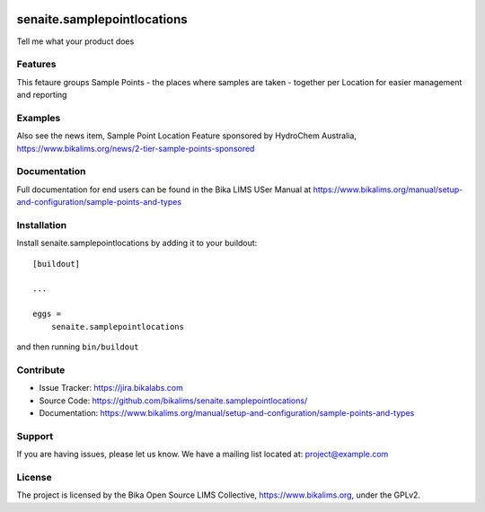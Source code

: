 .. This README is meant for consumption by humans and pypi. Pypi can render rst files so please do not use Sphinx features.
   If you want to learn more about writing documentation, please check out: http://docs.plone.org/about/documentation_styleguide.html
   This text does not appear on pypi or github. It is a comment.

.. image:: https://travis-ci.org/collective/senaite.samplepointlocations.svg?branch=master
    :target: https://travis-ci.org/collective/senaite.samplepointlocations

.. image:: https://coveralls.io/repos/github/collective/senaite.samplepointlocations/badge.svg?branch=master
    :target: https://coveralls.io/github/collective/senaite.samplepointlocations?branch=master
    :alt: Coveralls

.. image:: https://img.shields.io/pypi/v/senaite.samplepointlocations.svg
    :target: https://pypi.python.org/pypi/senaite.samplepointlocations/
    :alt: Latest Version

.. image:: https://img.shields.io/pypi/status/senaite.samplepointlocations.svg
    :target: https://pypi.python.org/pypi/senaite.samplepointlocations
    :alt: Egg Status

.. image:: https://img.shields.io/pypi/pyversions/senaite.samplepointlocations.svg?style=plastic   :alt: Supported - Python Versions

.. image:: https://img.shields.io/pypi/l/senaite.samplepointlocations.svg
    :target: https://pypi.python.org/pypi/senaite.samplepointlocations/
    :alt: License


=================
senaite.samplepointlocations
=================

Tell me what your product does

Features
--------

This fetaure groups Sample Points - the places where samples are taken - together per Location for easier management and reporting


Examples
--------

Also see the news item, Sample Point Location Feature sponsored by HydroChem Australia, https://www.bikalims.org/news/2-tier-sample-points-sponsored


Documentation
-------------

Full documentation for end users can be found in the Bika LIMS USer Manual at https://www.bikalims.org/manual/setup-and-configuration/sample-points-and-types


Installation
------------

Install senaite.samplepointlocations by adding it to your buildout::

    [buildout]

    ...

    eggs =
        senaite.samplepointlocations


and then running ``bin/buildout``


Contribute
----------

- Issue Tracker: https://jira.bikalabs.com
- Source Code: https://github.com/bikalims/senaite.samplepointlocations/
- Documentation: https://www.bikalims.org/manual/setup-and-configuration/sample-points-and-types


Support
-------

If you are having issues, please let us know.
We have a mailing list located at: project@example.com


License
-------

The project is licensed by the Bika Open Source LIMS Collective, https://www.bikalims.org, under the GPLv2. 
